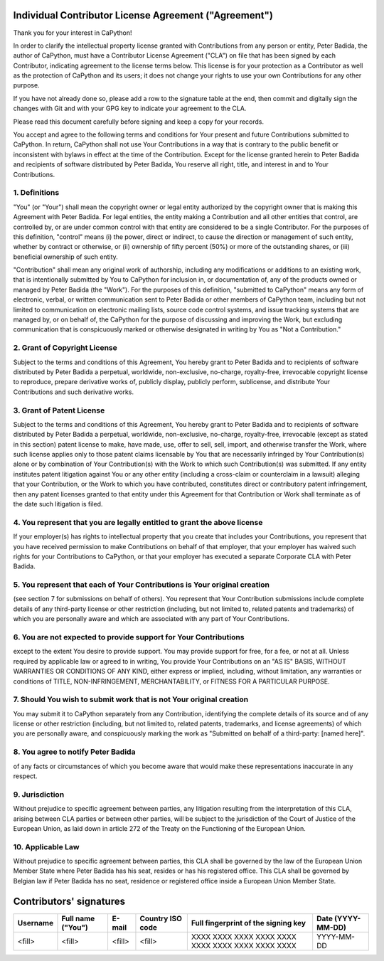 .. -*- fill-column: 79; mode: rst; eval: (flyspell-mode) -*-

.. |author| replace:: Peter Badida
.. |project| replace:: CaPython

======================================================
Individual Contributor License Agreement ("Agreement")
======================================================

Thank you for your interest in |project|!

In order to clarify the intellectual property license granted with
Contributions from any person or entity, |author|, the author of |project|, must
have a Contributor License Agreement ("CLA") on file that has been signed by
each Contributor, indicating agreement to the license terms below. This license
is for your protection as a Contributor as well as the protection of |project| and
its users; it does not change your rights to use your own Contributions for any
other purpose.

If you have not already done so, please add a row to the signature table at the
end, then commit and digitally sign the changes with Git and with your GPG key
to indicate your agreement to the CLA.

Please read this document carefully before signing and keep a copy for your
records.

You accept and agree to the following terms and conditions for Your present and
future Contributions submitted to |project|. In return, |project| shall not use Your
Contributions in a way that is contrary to the public benefit or inconsistent
with bylaws in effect at the time of the Contribution. Except for the license
granted herein to |author| and recipients of software distributed by |author|,
You reserve all right, title, and interest in and to Your Contributions.

--------------
1. Definitions
--------------

"You" (or "Your") shall mean the copyright owner or legal entity authorized by
the copyright owner that is making this Agreement with |author|. For legal
entities, the entity making a Contribution and all other entities that control,
are controlled by, or are under common control with that entity are considered
to be a single Contributor. For the purposes of this definition, "control"
means (i) the power, direct or indirect, to cause the direction or management
of such entity, whether by contract or otherwise, or (ii) ownership of fifty
percent (50%) or more of the outstanding shares, or (iii) beneficial ownership
of such entity.

"Contribution" shall mean any original work of authorship, including any
modifications or additions to an existing work, that is intentionally submitted
by You to |project| for inclusion in, or documentation of, any of the products
owned or managed by |author| (the "Work"). For the purposes of this definition,
"submitted to |project|" means any form of electronic, verbal, or written
communication sent to |author| or other members of |project| team, including but
not limited to communication on electronic mailing lists, source code control
systems, and issue tracking systems that are managed by, or on behalf of, the
|project| for the purpose of discussing and improving the Work, but excluding
communication that is conspicuously marked or otherwise designated in writing
by You as "Not a Contribution."

-----------------------------
2. Grant of Copyright License
-----------------------------

Subject to the terms and conditions of this Agreement, You hereby grant to
|author| and to recipients of software distributed by |author| a perpetual,
worldwide, non-exclusive, no-charge, royalty-free, irrevocable copyright
license to reproduce, prepare derivative works of, publicly display, publicly
perform, sublicense, and distribute Your Contributions and such derivative
works.

--------------------------
3. Grant of Patent License
--------------------------

Subject to the terms and conditions of this Agreement, You hereby grant to
|author| and to recipients of software distributed by |author| a perpetual,
worldwide, non-exclusive, no-charge, royalty-free, irrevocable (except as
stated in this section) patent license to make, have made, use, offer to sell,
sell, import, and otherwise transfer the Work, where such license applies only
to those patent claims licensable by You that are necessarily infringed by Your
Contribution(s) alone or by combination of Your Contribution(s) with the Work
to which such Contribution(s) was submitted. If any entity institutes patent
litigation against You or any other entity (including a cross-claim or
counterclaim in a lawsuit) alleging that your Contribution, or the Work to
which you have contributed, constitutes direct or contributory patent
infringement, then any patent licenses granted to that entity under this
Agreement for that Contribution or Work shall terminate as of the date such
litigation is filed.

-------------------------------------------------------------------------
4. You represent that you are legally entitled to grant the above license
-------------------------------------------------------------------------

If your employer(s) has rights to intellectual property that you create that
includes your Contributions, you represent that you have received permission to
make Contributions on behalf of that employer, that your employer has waived
such rights for your Contributions to |project|, or that your employer has
executed a separate Corporate CLA with |author|.

--------------------------------------------------------------------------
5. You represent that each of Your Contributions is Your original creation
--------------------------------------------------------------------------

(see section 7 for submissions on behalf of others). You represent that Your
Contribution submissions include complete details of any third-party license or
other restriction (including, but not limited to, related patents and
trademarks) of which you are personally aware and which are associated with any
part of Your Contributions.

-----------------------------------------------------------------
6. You are not expected to provide support for Your Contributions
-----------------------------------------------------------------

except to the extent You desire to provide support. You may provide support for
free, for a fee, or not at all. Unless required by applicable law or agreed to
in writing, You provide Your Contributions on an "AS IS" BASIS, WITHOUT
WARRANTIES OR CONDITIONS OF ANY KIND, either express or implied, including,
without limitation, any warranties or conditions of TITLE, NON-INFRINGEMENT,
MERCHANTABILITY, or FITNESS FOR A PARTICULAR PURPOSE.

--------------------------------------------------------------------
7. Should You wish to submit work that is not Your original creation
--------------------------------------------------------------------

You may submit it to |project| separately from any Contribution, identifying
the complete details of its source and of any license or other restriction
(including, but not limited to, related patents, trademarks, and license
agreements) of which you are personally aware, and conspicuously marking the
work as "Submitted on behalf of a third-party: [named here]".

-------------------------------
8. You agree to notify |author|
-------------------------------

of any facts or circumstances of which you become aware that would make these
representations inaccurate in any respect.

---------------
9. Jurisdiction
---------------

Without prejudice to specific agreement between parties, any litigation
resulting from the interpretation of this CLA, arising between CLA parties or
between other parties, will be subject to the jurisdiction of the Court of
Justice of the European Union, as laid down in article 272 of the Treaty on the
Functioning of the European Union.

------------------
10. Applicable Law
------------------

Without prejudice to specific agreement between parties, this CLA shall be
governed by the law of the European Union Member State where |author| has his
seat, resides or has his registered office. This CLA shall be governed by
Belgian law if |author| has no seat, residence or registered office inside
a European Union Member State.

========================
Contributors' signatures
========================

======== ================= ================= ================ =================================================== =================
Username Full name ("You") E-mail            Country ISO code Full fingerprint of the signing key                 Date (YYYY-MM-DD)
======== ================= ================= ================ =================================================== =================
<fill>   <fill>            <fill>            <fill>           XXXX XXXX XXXX XXXX XXXX  XXXX XXXX XXXX XXXX XXXX  YYYY-MM-DD
======== ================= ================= ================ =================================================== =================
